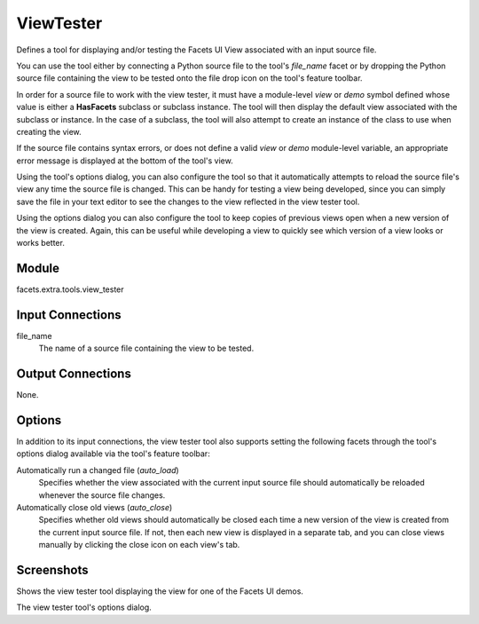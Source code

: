 .. _tool_view_tester:

ViewTester
==========

Defines a tool for displaying and/or testing the Facets UI View associated with
an input source file.

You can use the tool either by connecting a Python source file to the tool's
*file_name* facet or by dropping the Python source file containing the view to
be tested onto the file drop icon on the tool's feature toolbar.

In order for a source file to work with the view tester, it must have a
module-level *view* or *demo* symbol defined whose value is either a
**HasFacets** subclass or subclass instance. The tool will then display the
default view associated with the subclass or instance. In the case of a
subclass, the tool will also attempt to create an instance of the class to use
when creating the view.

If the source file contains syntax errors, or does not define a valid *view* or
*demo* module-level variable, an appropriate error message is displayed at the
bottom of the tool's view.

Using the tool's options dialog, you can also configure the tool so that it
automatically attempts to reload the source file's view any time the source file
is changed. This can be handy for testing a view being developed, since you can
simply save the file in your text editor to see the changes to the view
reflected in the view tester tool.

Using the options dialog you can also configure the tool to keep copies of
previous views open when a new version of the view is created. Again, this can
be useful while developing a view to quickly see which version of a view looks
or works better.

Module
------

facets.extra.tools.view_tester

Input Connections
-----------------

file_name
  The name of a source file containing the view to be tested.

Output Connections
------------------

None.

Options
-------

In addition to its input connections, the view tester tool also supports setting
the following facets through the tool's options dialog available via the tool's
feature toolbar:

Automatically run a changed file (*auto_load*)
  Specifies whether the view associated with the current input source file
  should automatically be reloaded whenever the source file changes.

Automatically close old views (*auto_close*)
  Specifies whether old views should automatically be closed each time a new
  version of the view is created from the current input source file. If not,
  then each new view is displayed in a separate tab, and you can close
  views manually by clicking the close icon on each view's tab.

Screenshots
-----------

.. image:: images/tool_view_tester.jpg

Shows the view tester tool displaying the view for one of the Facets UI demos.

.. image:: images/tool_view_tester_options.jpg

The view tester tool's options dialog.
